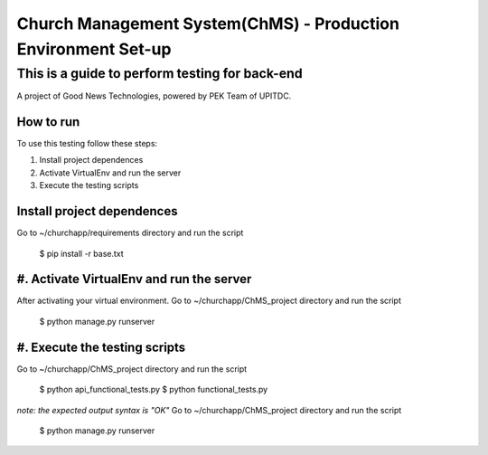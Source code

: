 ==============================================================
Church Management System(ChMS) - Production Environment Set-up 
==============================================================

This is a guide to perform testing for back-end
_______________________________________________

A project of Good News Technologies, powered by PEK Team of UPITDC.

How to run 
===================

To use this testing follow these steps:

#. Install project dependences
#. Activate VirtualEnv and run the server 
#. Execute the testing scripts 


Install project dependences
======================================

Go to ~/churchapp/requirements directory and run the script

    $ pip install -r base.txt 

#. Activate VirtualEnv and run the server 
======================================

After activating your virtual environment. Go to ~/churchapp/ChMS_project directory and run the script

    $ python manage.py runserver

#. Execute the testing scripts 
======================================

Go to ~/churchapp/ChMS_project directory and run the script

    $ python api_functional_tests.py
    $ python functional_tests.py

*note: the expected output syntax is "OK"*
Go to ~/churchapp/ChMS_project directory and run the script

    $ python manage.py runserver

